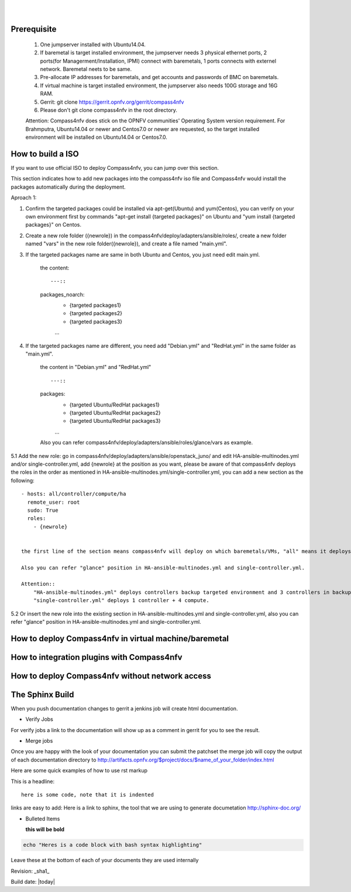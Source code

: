 .. two dots create a comment. please leave this logo at the top of each of your rst files.
.. image:: ../etc/opnfv-logo.png 
  :height: 40
  :width: 200
  :alt: OPNFV
  :align: left
.. these two pipes are to seperate the logo from the first title
|
|
Prerequisite
============

  1. One jumpserver installed with Ubuntu14.04.


  2. If baremetal is target installed environment, the jumpserver needs 3 physical ethernet ports, 2 ports(for Managerment/Installation, IPMI) connect with baremetals, 1 ports connects with externel network. Baremetal neets to be same.


  3. Pre-allocate IP addresses for baremetals, and get accounts and passwords of BMC on baremetals.


  4. If virtual machine is target installed environment, the jumpserver also needs 100G storage and 16G RAM.


  5. Gerrit: git clone https://gerrit.opnfv.org/gerrit/compass4nfv


  6. Please don't git clone compass4nfv in the root directory.


  Attention: Compass4nfv does stick on the OPNFV communities' Operating System version requirement. For Brahmputra, Ubuntu14.04 or newer and Centos7.0 or newer are requested, so the target installed environment will be installed on Ubuntu14.04 or Centos7.0.



How to build a ISO
==================

If you want to use official ISO to deploy Compass4nfv, you can jump over this section. 


This section indicates how to add new packages into the compass4nfv iso file and Compass4nfv would install the packages automatically during the deployment.


Aproach 1:


1. Confirm the targeted packages could be installed via apt-get(Ubuntu) and yum(Centos), you can verify on your own environment first by commands "apt-get install {targeted packages}" on Ubuntu and "yum install {targeted packages}" on Centos.


2. Create a new role folder ({newrole}) in the compass4nfv/deploy/adapters/ansible/roles/, create a new folder named "vars" in the new role folder({newrole}), and create a file named "main.yml".


3. If the targeted packages name are same in both Ubuntu and Centos, you just need edit main.yml.

    the content::

    ---::
    packages_noarch:
      - {targeted packages1}
      - {targeted packages2}
      - {targeted packages3}
      ...


4. If the targeted packages name are different, you need add "Debian.yml" and "RedHat.yml" in the same folder as "main.yml".

    the content in "Debian.yml" and "RedHat.yml" ::

    ---::
    packages:
      - {targeted Ubuntu/RedHat  packages1}
      - {targeted Ubuntu/RedHat  packages2}
      - {targeted Ubuntu/RedHat  packages3}
      ...

 
    Also you can refer compass4nfv/deploy/adapters/ansible/roles/glance/vars as example.


5.1 Add the new role: go in compass4nfv/deploy/adapters/ansible/openstack_juno/ and edit HA-ansible-multinodes.yml and/or single-controller.yml, add {newrole} at the position as you want, please be aware of that compass4nfv deploys the roles in the order as mentioned in HA-ansible-multinodes.yml/single-controller.yml, you can add a new section as the following::

    - hosts: all/controller/compute/ha
      remote_user: root
      sudo: True
      roles:
        - {newrole}

  
    the first line of the section means compass4nfv will deploy on which baremetals/VMs, "all" means it deploys on all baremetals/VMs, "controller" means it deploys on all controller and so on.
    
    Also you can refer "glance" position in HA-ansible-multinodes.yml and single-controller.yml.

    Attention::
        "HA-ansible-multinodes.yml" deploys controllers backup targeted environment and 3 controllers in backup mode + 2 compute by default; 
        "single-controller.yml" deploys 1 controller + 4 compute.


5.2 Or insert the new role into the existing section in HA-ansible-multinodes.yml and single-controller.yml, also you can refer "glance" position in HA-ansible-multinodes.yml and single-controller.yml.



How to deploy Compass4nfv in virtual machine/baremetal
======================================================




How to integration plugins with Compass4nfv
===========================================




How to deploy Compass4nfv without network access
================================================




The Sphinx Build
================

When you push documentation changes to gerrit a jenkins job will create html documentation.

* Verify Jobs
For verify jobs a link to the documentation will show up as a comment in gerrit for you to see the result.

* Merge jobs

Once you are happy with the look of your documentation you can submit the patchset the merge job will 
copy the output of each documentation directory to http://artifacts.opnfv.org/$project/docs/$name_of_your_folder/index.html

Here are some quick examples of how to use rst markup

This is a headline::

  here is some code, note that it is indented

links are easy to add: Here is a link to sphinx, the tool that we are using to generate documetation http://sphinx-doc.org/

* Bulleted Items

  **this will be bold**

.. code-block:: bash

  echo "Heres is a code block with bash syntax highlighting"


Leave these at the bottom of each of your documents they are used internally

Revision: _sha1_

Build date: |today|
